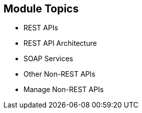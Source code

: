 :scrollbar:
:data-uri:
:noaudio:

== Module Topics

* REST APIs
* REST API Architecture
* SOAP Services
* Other Non-REST APIs
* Manage Non-REST APIs



ifdef::showscript[]

Transcript:


This module discusses the API management of non-REST based APIs. Red Hat 3scale API Management supports the REST API framework as standard. The module describes the advantages and prevalence of REST APIs in the API management ecosystem, and then discusses other API specifications like SOAP and Thrift. The module concludes with some approaches to managing non-REST APIs using Red Hat 3scale API Management and Red Hat JBoss Fuse.





endif::showscript[]
